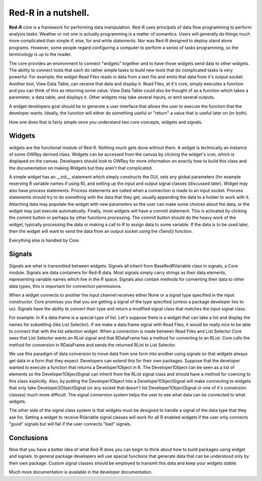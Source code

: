 **Red-R** in a nutshell.
==========================


**Red-R** core is a framework for performing data manipulation.  Red-R uses principals of data flow programming to perform analysis tasks.  Weather or not one is actually programming is a matter of somantics.  Users will generally do things much more complicated than simple if, else, for and while statements.  Nor was Red-R designed to deploy stand alone programs.  However, some people regard configuring a computer to perform a series of tasks programming, so the terminology is up to the reader.  

The core provides an environment to connect "widgets" together and to have those widgets send data to other widgets.  The ability to connect tools that each do rather simple tasks to build new tools that do complicated tasks is very powerful.  For example; the widget Read Files reads in data from a text file and emits that data from it's output socket.  Another tool, View Data Table, can receive that data and display it.  Read Files, at it's core, simply executes a function and you can think of this as returning some value.  View Data Table could also be thought of as a function which takes a parameter, a data table, and displays it.  Other widgets may take several inputs, or emit several outputs.

A widget developers goal should be to generate a user interface that allows the user to execute the function that the developer wants.  Ideally, the function will either do something useful or "return" a value that is useful later on (or both).

How one does that is fairly simple once you understand two core concepts, widgets and signals.

Widgets
~~~~~~~

widgets are the functional module of Red-R.  Nothing much gets done without them.  A widget is technically an instance of some OWRpy derived class.  Widgets can be accessed from the canvas by clicking the widget's icon, which is displayed on the canvas.  Developers should look to OWRpy for more information on exactly how to build this class and the documentation on making Widgets but they aren't that complicated.

A simple widget has an __init__ statement which simply constructs the GUI, sets any global parameters (for example reserving R variable names if using R), and setting up the input and output signal classes (discussed later).  Widget may also have process statements.  Process statements are called when a connection is made to an input socket.  Process statements should try to do something with the data that they get, usually appending the data to a holder to work with it.  Attaching data may populate the widget with new parameters so the user can make some choices about the data, or the widget may just execute automatically.  Finally, most widgets will have a commit statement.  This is activated by clicking the commit button or perhaps by other functions processing.  The commit button should do the heavy work of the widget, typically processing the data or making a call to *R* to assign data to some variable.  If the data is to be used later, then the widget will want to send the data from an output socket using the rSend() function.

Everything else is handled by Core.

Signals
~~~~~~~~

Signals are what is transmitted between widgets.  Signals all inherit from BaseRedRVariable class in signals, a Core module.  Signals are data containers for Red-R data.  Most signals simply carry strings as their data elements, representing variable names which live in the *R* space.  Signals also contain methods for converting their data to other data types, this is important for connection permissions.

When a widget connects to another the input channel receives either None or a signal type specified in the input constructor.  Core promises you that you are getting a signal of the type specified (unless a package developer lies to us).  Signals have the ability to convert their type and return a modified signal class that matches the input signal class.

For example:  In *R* a data.frame is a special type of list.  Let's suppose there is a widget that can take a list and display the names for subsetting (like List Selector).  If we make a data.frame signal with Read Files, it would be really nice to be able to connect that with the list selection widget.  When a connection is made between Read Files and List Selector Core sees that List Selector wants an RList signal and that RDataFrame has a method for converting to an RList.  Core calls the method for conversion in RDataFrame and sends the returned RList to List Selector.

We use this paradigm of data conversion to move data from one form into another using signals so that widgets always get data in a form that they expect.  Developers can extend this for their own packages.  Suppose that the developer wanted to execute a function that returns a Developer1Object in R.  The Developer1Object can be seen as a list of elements so the Developer1ObjectSignal can inherit from the RList signal class and should have a method for coercing to this class explicitly.  Also, by putting the Developer1Object into a Developer1ObjectSignal will make connecting to widgets that only take Developer2ObjectSignal (or any socket that doesn't list Developer1ObjectSignal or one of it's conversion classes) much more difficult.  The signal conversion system helps the user to see what data can be connected to what widgets.

The other side of the signal class system is that widgets must be designed to handle a signal of the data type that they ask for.  Setting a widget to receive RVariable signal classes will work for all R enabled widgets if the user only connects "good" signals but will fail if the user connects "bad" signals.


Conclusions
~~~~~~~~~~~~~

Now that you have a better idea of what Red-R does you can begin to think about how to build packages using widget and signals.  In general package developers will use special functions that generate data that can be understood only by their own package.  Custom signal classes should be employed to transmit this data and keep your widgets stable.

Much more documentation is available in the developer documentation.